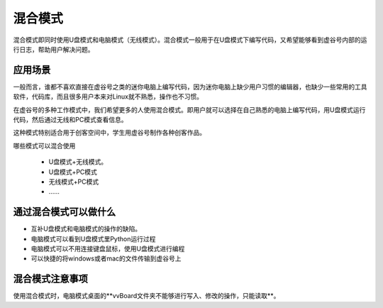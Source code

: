 
混合模式
===========================

混合模式即同时使用U盘模式和电脑模式（无线模式）。混合模式一般用于在U盘模式下编写代码，又希望能够看到虚谷号内部的运行日志，帮助用户解决问题。

---------------------
应用场景
---------------------

一般而言，谁都不喜欢直接在虚谷号之类的迷你电脑上编写代码，因为迷你电脑上缺少用户习惯的编辑器，也缺少一些常用的工具软件，代码库，而且很多用户本来对Linux就不熟悉，操作也不习惯。

在虚谷号的多种工作模式中，我们希望更多的人使用混合模式。即用户就可以选择在自己熟悉的电脑上编写代码，用U盘模式运行代码，然后通过无线和PC模式查看信息。

.. image:: ../images/02/blend-1.jpg

这种模式特别适合用于创客空间中，学生用虚谷号制作各种创客作品。

哪些模式可以混合使用

 - U盘模式+无线模式。
 - U盘模式+PC模式
 - 无线模式+PC模式
 - ……

---------------------------------------------------
通过混合模式可以做什么
---------------------------------------------------

- 互补U盘模式和电脑模式的操作的缺陷。

- 电脑模式可以看到U盘模式里Python运行过程

- 电脑模式可以不用连接键盘鼠标，使用U盘模式进行编程

- 可以快捷的将windows或者mac的文件传输到虚谷号上

---------------------------------------------------
混合模式注意事项
---------------------------------------------------

使用混合模式时，电脑模式桌面的**vvBoard文件夹不能够进行写入、修改的操作，只能读取**。


 
